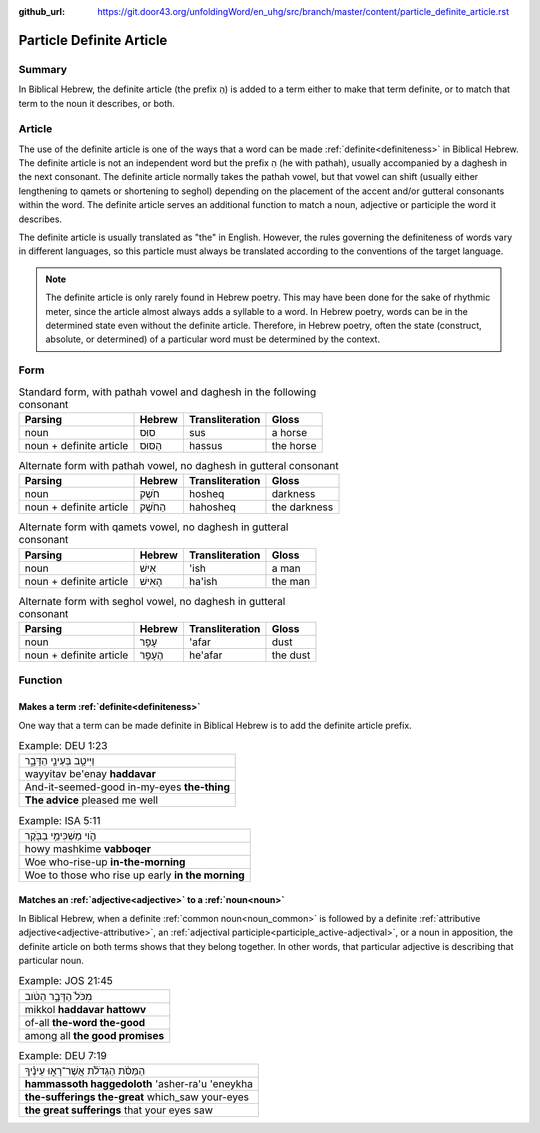 :github_url: https://git.door43.org/unfoldingWord/en_uhg/src/branch/master/content/particle_definite_article.rst

.. _particle_definite_article:

Particle Definite Article
=========================

Summary
-------

In Biblical Hebrew, the definite article (the prefix הַ) is added to a term either to make that term definite, or to match that
term to the noun it describes, or both.

Article
-------

The use of the definite article is one of the ways that a word can be made :ref:`definite<definiteness>` in Biblical Hebrew.
The definite article is not an independent word but the prefix הַ (he with pathah), usually accompanied by a daghesh in the
next consonant. The definite article normally takes the pathah vowel, but that vowel can shift (usually either lengthening
to qamets or shortening to seghol) depending on the placement of the accent and/or gutteral consonants within the word.
The definite article serves an additional function to match a noun, adjective or participle the word it describes.

The definite article is usually translated as "the" in English. However, the rules governing the definiteness of words vary
in different languages, so this particle must always be translated according to the conventions of the target language.

.. note:: The definite article is only rarely found in Hebrew poetry. This
          may have been done for the sake of rhythmic meter, since the article
          almost always adds a syllable to a word. In Hebrew poetry, words can be
          in the determined state even without the definite article. Therefore, in
          Hebrew poetry, often the state (construct, absolute, or determined) of a
          particular word must be determined by the context.

Form
----

.. csv-table:: Standard form, with pathah vowel and daghesh in the following consonant
  :header-rows: 1

  Parsing,Hebrew,Transliteration,Gloss
  noun,סוּס,sus,a horse
  noun + definite article,הַסּוּס,hassus,the horse

.. csv-table:: Alternate form with pathah vowel, no daghesh in gutteral consonant
  :header-rows: 1

  Parsing,Hebrew,Transliteration,Gloss
  noun,חֹשֶׁק,hosheq,darkness
  noun + definite article,הַחֹשֶׁק,hahosheq,the darkness

.. csv-table:: Alternate form with qamets vowel, no daghesh in gutteral consonant
  :header-rows: 1

  Parsing,Hebrew,Transliteration,Gloss
  noun,אִישׁ,'ish,a man
  noun + definite article,הָאִישׁ,ha'ish,the man

.. csv-table:: Alternate form with seghol vowel, no daghesh in gutteral consonant
  :header-rows: 1

  Parsing,Hebrew,Transliteration,Gloss
  noun,עָפָר,'afar,dust
  noun + definite article,הֶעָפָר,he'afar,the dust

Function
--------

Makes a term :ref:`definite<definiteness>`
~~~~~~~~~~~~~~~~~~~~~~~~~~~~~~~~~~~~~~~~~~

One way that a term can be made definite in Biblical Hebrew is to add the definite article prefix.

.. csv-table:: Example: DEU 1:23

  וַיִּיטַ֥ב בְּעֵינַ֖י הַדָּבָ֑ר
  wayyitav be'enay **haddavar**
  And-it-seemed-good in-my-eyes **the-thing**
  **The advice** pleased me well

.. csv-table:: Example: ISA 5:11

  הֹ֛וי מַשְׁכִּימֵ֥י בַבֹּ֖קֶר
  howy mashkime **vabboqer**
  Woe who-rise-up **in-the-morning**
  Woe to those who rise up early **in the morning**

Matches an :ref:`adjective<adjective>` to a :ref:`noun<noun>`
~~~~~~~~~~~~~~~~~~~~~~~~~~~~~~~~~~~~~~~~~~~~~~~~~~~~~~~~~~~~~

In Biblical Hebrew, when a definite :ref:`common noun<noun_common>` is followed by a definite 
:ref:`attributive adjective<adjective-attributive>`, an :ref:`adjectival participle<participle_active-adjectival>`,
or a noun in apposition, the definite article on both terms shows that they belong together. In other words,
that particular adjective is describing that particular noun.  

.. csv-table:: Example: JOS 21:45

  מִכֹּל֙ הַדָּבָ֣ר הַטֹּ֔וב
  mikkol **haddavar hattowv**
  of-all **the-word the-good**
  among all **the good promises**

.. csv-table:: Example: DEU 7:19

  הַמַּסֹּ֨ת הַגְּדֹלֹ֜ת אֲשֶׁר־רָא֣וּ עֵינֶ֗יךָ
  **hammassoth haggedoloth** 'asher-ra'u 'eneykha
  **the-sufferings the-great** which\_saw your-eyes
  **the great sufferings** that your eyes saw